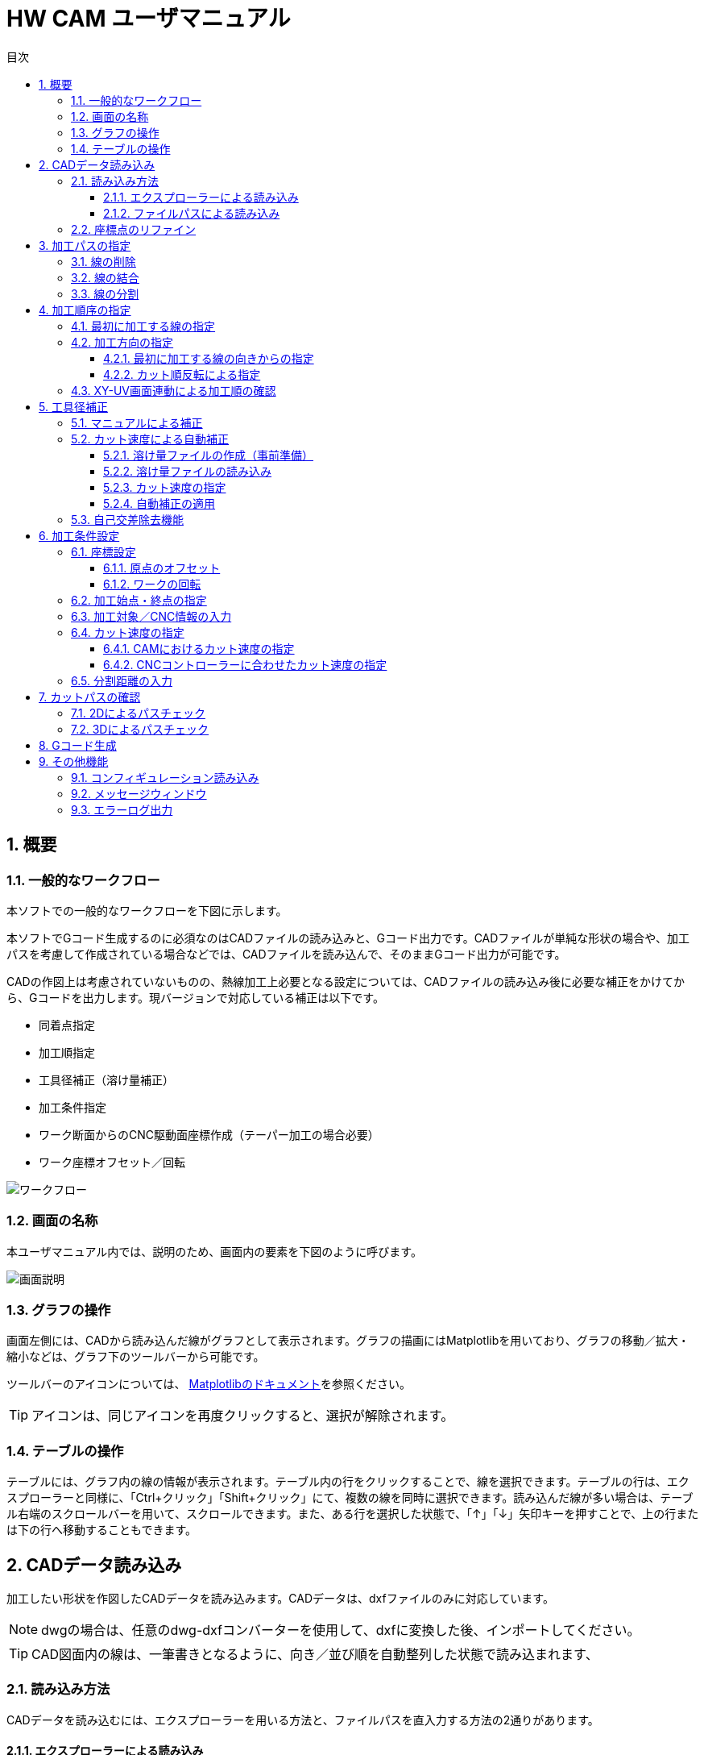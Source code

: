 :toc: left
:toc-title: 目次
:toclevels: 5
:sectNums:
:sectNumLevels: 5


= HW CAM ユーザマニュアル

== 概要

=== 一般的なワークフロー
本ソフトでの一般的なワークフローを下図に示します。

本ソフトでGコード生成するのに必須なのはCADファイルの読み込みと、Gコード出力です。CADファイルが単純な形状の場合や、加工パスを考慮して作成されている場合などでは、CADファイルを読み込んで、そのままGコード出力が可能です。

CADの作図上は考慮されていないものの、熱線加工上必要となる設定については、CADファイルの読み込み後に必要な補正をかけてから、Gコードを出力します。現バージョンで対応している補正は以下です。

* 同着点指定
* 加工順指定
* 工具径補正（溶け量補正）
* 加工条件指定
* ワーク断面からのCNC駆動面座標作成（テーパー加工の場合必要）
* ワーク座標オフセット／回転


image::res/ワークフロー.png[]

=== 画面の名称
本ユーザマニュアル内では、説明のため、画面内の要素を下図のように呼びます。

image::res/画面説明.png[]


=== グラフの操作
画面左側には、CADから読み込んだ線がグラフとして表示されます。グラフの描画にはMatplotlibを用いており、グラフの移動／拡大・縮小などは、グラフ下のツールバーから可能です。

ツールバーのアイコンについては、
https://matplotlib.org/3.2.2/users/navigation_toolbar.html[Matplotlibのドキュメント]を参照ください。

TIP: アイコンは、同じアイコンを再度クリックすると、選択が解除されます。

=== テーブルの操作
テーブルには、グラフ内の線の情報が表示されます。テーブル内の行をクリックすることで、線を選択できます。テーブルの行は、エクスプローラーと同様に、「Ctrl+クリック」「Shift+クリック」にて、複数の線を同時に選択できます。読み込んだ線が多い場合は、テーブル右端のスクロールバーを用いて、スクロールできます。また、ある行を選択した状態で、「↑」「↓」矢印キーを押すことで、上の行または下の行へ移動することもできます。



== CADデータ読み込み
加工したい形状を作図したCADデータを読み込みます。CADデータは、dxfファイルのみに対応しています。

NOTE: dwgの場合は、任意のdwg-dxfコンバーターを使用して、dxfに変換した後、インポートしてください。

TIP: CAD図面内の線は、一筆書きとなるように、向き／並び順を自動整列した状態で読み込まれます、

=== 読み込み方法
CADデータを読み込むには、エクスプローラーを用いる方法と、ファイルパスを直入力する方法の2通りがあります。

==== エクスプローラーによる読み込み
X-Yテーブル　または　U-Vテーブルの上の「開く」ボタンをクリックすると、エクスプローラーが開きます。エクスプローラーから、読み込みたいdxfファイルを指定し、「開く」をクリックすると読み込まれます。

NOTE: X-Y、U-Vのそれぞれで読み込みを行ってください。同じ図面（矩形）を加工する場合も、２断面で読み込みを行ってください。

image::res/エクスプローラー.png[]

==== ファイルパスによる読み込み
X-Yテーブル　または　U-Vテーブルの上の空欄に、dxfファイルのパスを直に入力して読み込むこともできます。この場合、パスを入力後に「再読込」ボタンをクリックすると読み込まれます。

TIP: パスは、絶対パス、相対パスのどちらにも対応しています。

image::res/直リンク.png[]


=== 座標点のリファイン
CADに取り込んだ翼型データの座標点数が少ない場合など、加工前に読み込んだ座標点を増やしたい場合があります。本ソフトでは、読み込み時に曲率に応じて座標点を細かく増やす機能（リファイン機能）を実装しています。「スプライン点列をリファインする」にチェックを入れたうえで、dxfファイルを読み込むことで、リファインした座標点でCAD図面が読み込まれます。すでにCAD図面を読み込んでいる場合は、「再読込」ボタンをクリックすることでリファインされます。

NOTE: リファイン時の補完方法は、一般的なCADやXFLRと同様に、3次スプライン補完です。

image::res/リファイン.png[]




== 加工パスの指定
CADで作図された図から不要な線を削除したり、同着点を指定するように線を分割／結合したりすることで、加工パスを生成します。

本ソフトでは、X-YテーブルとU-Vテーブルに表示される同じ行の線の端点を同時に通るように加工パスを生成します。例えば、前縁で線を分割するようにすることで、前縁を必ず同時に通るような加工パスを生成できます。

NOTE: 翼型混合率の変化がきつい場合では、前縁を同着しないと捻れた形状になる場合があります。

image::res/同着点.png[]

=== 線の削除
CAD図面に不要な線が含まれている場合は、CAM上で削除できます。テーブル上で該当する線をクリックして選択した後に、「ライン削除」ボタンをクリックすると線が削除されます。

TIP: 複数の線を選択した状態で「ライン削除」をクリックすると、複数の線を同時に削除できます。

image::res/ライン削除.png[]



=== 線の結合
XY断面とUV断面のCAD図面において、線の分割位置が異なる場合は、線を結合することで分割位置を揃えることができます。テーブル上で結合したい線をクリックした上で、「ライン結合」をクリックすると選択した線が結合されます。

TIP: 複数の線を選択した状態で「ライン結合」をクリックすると、複数の線を同時に結合できます。

WARNING: ライン結合がうまくいかない場合は、「ライン整列」により一筆書きとなるように線を並び替えてた上で、ライン結合を行ってください。



=== 線の分割
同着点を増やしたい場合などのため、線を分割することができます。線の分割は、以下の手順で実施します。

. テーブル上で分割したい線を選択する
. 画面上で分割したい点をクリックして選択する
. 「ライン分割」ボタンをクリックする

TIP: ライン分割は、１本ごとに行ってください。

TIP: 選択していない線（色の薄い線）上の点は選択できません。

image::res/ライン分割.png[]

== 加工順序の指定
加工順序や向きが揃っていないと、下図のように捻れた加工パスが生成されてしまい、意図した形状を整形できません。XY断面とUV断面で線の加工順序および向きが揃うようにします。

image::res/加工順序.png[]



=== 最初に加工する線の指定
以下により、最初に加工したい線を起点として、テーブル内の線を並び替えます。

. テーブルにて最初に加工したい線を選択する
. 「ライン整列」ボタンをクリックする

TIP: 加工時の向きは、最初に選択した線の向きになります。これを変更する方法は、次項で説明します。

image::res/ライン整列.png[]


=== 加工方向の指定
加工を時計回りと反時計周りのどちらで行うかを指定します。

TIP: 加工方向は、グラフ上の矢印の向きで確認できます。直線は開始点のみ、スプラインは開始点と終点に矢印が表示されます。

image::res/加工方向.png[]


==== 最初に加工する線の向きからの指定
「ライン整列」は、最初に加工する線の向きに合うように、残りの線が並び替えられます。よって、最初に加工する線の向きを、加工したい方向に向けておくことで、加工方向を指定できます。以下により、加工方向を指定します。

. テーブルにて最初に加工したい線を選択する。
. 加工したい方向と逆向きの場合、「カット方向入れ替え」ボタンをクリックし、線の向きを入れ替える。
. 「ライン整列」ボタンをクリックする

image::res/ライン方向入れ替え.png[]

==== カット順反転による指定
時計回りと反時計周りを入れ替えたい場合は、「カット順逆転」ボタンにより、加工方向を反転できます。

image::res/カット順逆転.png[]


=== XY-UV画面連動による加工順の確認
「X-Y画面とU-V画面を連動させる」にチェックを入れると、XYテーブルの操作とUVテーブルの操作が同期します。同期した状態で、上から順に線を選択していくことで、線の対応関係が一致していることを確認できます。

なお、「X-Y画面とU-V画面を連動させる」にチェックを入れると、以下のボタンの操作も連動します。

* カット方向入れ替え
* ライン整列
* カット順逆転
* ライン結合
* ライン削除
* オフセット量設定



== 工具径補正
CAD図面で作成した形状を外側にオフセットすることで、熱線での溶け量を補正します。補正方法としては、オフセット量を手入力する方法（マニュアル補正）と、カット速度から自動補正する方法の２通りがあります。

image::res/工具径補正.png[]


=== マニュアルによる補正
熱線による溶け量分をマニュアルで補正します。XY断面、UV断面でそれぞれ別々のオフセット量を設定できます。補正手順は以下です。

. 「オフセット量」欄にオフセットしたい距離を入力する。
. 「オフセット量設定」をクリックする。

NOTE: グラフおよびテーブルには、現在設定されているオフセット量が反映されます。

image::res/マニュアル補正.png[]


=== カット速度による自動補正
熱線による溶け量は、カット速度が速いと小さくなり、遅いと大きくなります。ユーザーが事前に「カット速度 vs 熱線による溶け量」の対応関係を溶け量ファイルとして作成しておくことで、CAM側でオフセット量を自動で計算し、線ごとに設定します。

image::res/自動補正原理.png[]


==== 溶け量ファイルの作成（事前準備）
溶け量ファイルは、csvファイルとして作成します。作成例は、「offset_function.csv」を参考にしてください。value列は、必要に応じて列数を増やすことができます。

TIP: 溶け量ファイルのカット速度は、単調増加としてください。

NOTE: 溶け量の値は線形補完されます。

NOTE: 溶け量ファイルのカット速度外の速度をCAM側で設定した場合、端点の値が外挿されます。（例：下図でCAMにて200mm/minを指定した場合、溶け量は0.5mmが使用されます）

image::res/オフセット量設定ファイル.png[]


==== 溶け量ファイルの読み込み
「溶け量ファイル」の横の「開く」ボタンをクリックすると、エクスプローラーが立上がります。エクスプローラーにて、事前に作成した溶け量ファイル（.csv）を指定します。読み込みに成功すると、メッセージウィンドウに、読み込み成功と表示されます。

image::res/溶け量ファイルの読み込み.png[]


==== カット速度の指定
自動補正の場合、CAM側で計算されたカット速度から溶け量を計算するため、カット速度を設定します。カット速度の設定方法は、「加工条件設定」項を参照ください。


==== 自動補正の適用
「溶け量ファイルからオフセット量設定」ボタンをクリックすることで、自動でオフセット量が設定されます。

image::res/自動オフセット適用.png[]


=== 自己交差除去機能
前縁の内側ような曲率がきつく、Rが小さくなる方向にオフセットする箇所では、下図のような自己交差が発生する場合があります。本ソフトでは、自己交差を除去する機能を設けてあります。

自己交差を除去する手順は以下の通りです。

. 「自己交差除去有効化」にチェックを入れる
. マニュアル補正の場合は「オフセット量設定」、自動補正の場合は「溶け量ファイルからオフセット量設定」ボタンをクリックする（オフセット処理を更新）

TIP: 自己交差を除去した場合、CADの形状と齟齬が発生する場合があります。自己交差除去した線は、メッセージウィンドウに表示されますので、更新後の形状に問題ないかを確認ください。


image::res/自己交差1.png[]

image::res/自己交差2.png[]


== 加工条件設定
各種加工に必要な設定を行います。

=== 座標設定
本ソフトでは、CAD図面の座標のオフセットと回転をサポートしています。

TIP: XY座標とUV座標の相対座標がずれないように、オフセットと回転はXY・UVで同じ量だけ適用されます。

image::res/回転・オフセット.png[]


==== 原点のオフセット
元の図面の原点をずらしたい場合は、以下により原点をオフセットできます。

. 元の図面をX方向、Y方向にオフセットしたい量を、「オフセット」欄に入力する
. 「更新」ボタンをクリックする

TIP: オフセット量は、「元の図面からのオフセット量」を表しています。0を入力すると、元の図面の原点に戻ります。

TIP: 原点のオフセットは、XY／UVの両方の図面が読み込まれた後でないと適用できません。



==== ワークの回転
元の図面を回転したい場合は、以下により回転できます。

. 元の図面を回転したい量を、「回転」欄に入力する。
. 「更新」ボタンをクリックする。

TIP: 回転量は、「元の図面からの回転量」を表しています。0を入力すると、元の図面に戻ります。

TIP: 回転は、図の重心（X座標／Y座標の平均値）を回転中心として行われます。線を削除した場合は、回転中心がズレます。この場合は、適宜オフセットにより補正してください。

TIP: 回転は、XY／UVの両方の図面が読み込まれた後でないと適用できません。



=== 加工始点・終点の指定
加工の開始座標と終了座標を設定します。「切り出し始点」「切り出し終点」に入力した座標が加工始点・終点となります。

image::res/始点・終点IF.png[]

NOTE: 加工始点から最初に加工する線まで、および最後に加工する線から加工終点までは、直線で移動します。このとき、ワークと干渉しないように始点・終点の座標を設定してください。（下図）

NOTE: 加工始点までの移動はG00（早送り）、それ以降の移動はG01（直線移動）にてGコードが生成されます。


image::res/始点・終点.png[]



=== 加工対象／CNC情報の入力
Gコード生成のため、加工対象とCNCの情報として、下表の内容をCAMに設定します。

|===
|設定値 | 説明
|XY面距離 
|CNCのXY駆動面とワーク端面(XY断面のCAD図面)までの距離

|UV面距離
|CNCのUV駆動面とワーク端面(UV断面のCAD図面)までの距離

|駆動面距離
|CNCのXY駆動面とUV駆動面の間の距離

|===

各距離の定義については、下図も併せて参照ください。

image::res/距離定義.png[]

CAMでは、以下の場所に入力します。

image::res/距離定義IF.png[]




=== カット速度の指定
4軸CNCでは、カット速度の定義が複雑です。意図したカット速度で加工を行うためには、以下を考慮する必要があります。本ソフトでは、それぞれについて設定できるようにしています。

* CAMにおけるカット速度を定義する断面の位置
* CNCコントローラーのFeedRateの解釈方法

==== CAMにおけるカット速度の指定
テーパーがかかっている形状を加工する場合、XY断面／UV断面での速度は異なることになります。加えて、ワーク端面とCNCマシンの駆動面でも速度が異なります。本ソフトでは、カット速度の定義面を変更できるようにしてあります。

image::res/カット速度1.png[]

image::res/カット速度2.png[]

image::res/カット速度3.png[]

image::res/カット速度4.png[]

カット速度を指定するには、以下を設定します。
. 「カット速度」欄に設定したいカット速度を入力する。
. 「カット速度定義面」のドロップダウンリストから、カット速度の定義面を選択する。ドロップダウンリストのメニューの意味は下表の通りです。


|===
|メニュー名 |定義面 | 説明

|XY(Mech)
|XY側CNC駆動面速度
|XY座標面側のCNCのアクチュエータの移動速度

|XY(Work)
|XYワーク端面速度
|XYワーク端面(XYのCAD図面)における移動速度

|Center
|ワーク中央速度
|ワークの中央における移動速度

|UV(Work)
|UVワーク端面速度
|UVワーク端面(UVのCAD図面)における移動速度

|UV(Mech)
|UV側CNC駆動面速度
|UV座標面側のCNCのアクチュエータの移動速度
|===

NOTE: ドロップダウンリストの値を変更すると、テーブル内のカット速度の値が更新されます。矩形の場合は、どの設定でも同じ値となります。上下異形状の場合は、設定により、カット速度が変化します。

NOTE: テーブルに表示されるカット速度は、ワーク端面でのカット速度を表しています。よって、XY(Work)またはUV(Work)とすると、XYまたはUVのカット速度は、「カット速度」欄に入力した値となります。

==== CNCコントローラーに合わせたカット速度の指定
CNCコントローラーは、Gコードに記載されたFeedRate(F値)に基づいてアクチュエータを制御します。熱線CNCのコントローラーでは、下表のように速度の定義が異なるため、CAM側でそれぞれのCNCコントローラーの定義に合うようにカット速度を変換するようにしています。

|===
|定義名 |説明 |CNCコントローラー例

|XY (UV)
|X軸とY軸の合成速度をF値に合うように制御する
|Grbl Hotwire

Mach3 (XYAB構成)

|XYZ (XYU/XYV)
|X軸、Y軸、Z軸の合成速度をF値に合うように制御する
|Mach3 (XYZA構成)

|Faster
|XY軸の合成速度と、UV軸（軸名はCNCにより異なる）の合成速度のうち、早い方をF値に合うように制御する。
|Grbl Hotwire

|InvertTIme(逆時間送り)
|F値の単位を、速度ではなく、次のポイントまでの移動時間として指定する。これにより、CNCコントローラー側の軸の定義に依存せずに所望の速度でカットが可能になる。
|Grbl Hotwire

Mach3

|===

TIP: 本CAMでは、XY軸の他の２軸として、UV軸を採用していますが、U軸とV軸のどちらがCNCコントローラー側の残りの２軸と対応するかが不明であるので、XY、UV、XYU、XYVの４通りを指定できるようにしてあります。

NOTE: Mach3では、回転軸（ABC軸）は、回転半径Rを指定しない限り、合成速度の算出には使用されないようです。よって、XYAB構成とすることで、Z軸の影響を受けずに加工できます。

=== 分割距離の入力



== カットパスの確認
=== 2Dによるパスチェック
=== 3Dによるパスチェック

== Gコード生成

== その他機能
=== コンフィギュレーション読み込み
=== メッセージウィンドウ
=== エラーログ出力